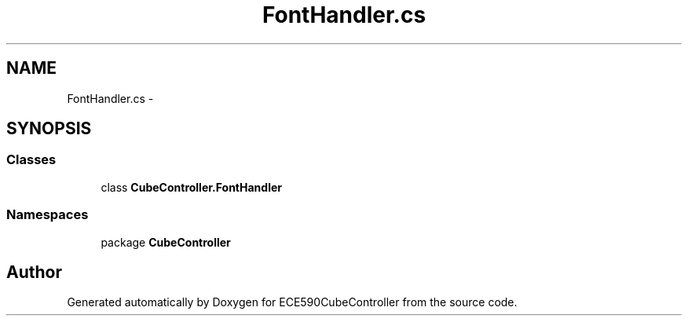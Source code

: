 .TH "FontHandler.cs" 3 "Thu May 7 2015" "Version 1.0" "ECE590CubeController" \" -*- nroff -*-
.ad l
.nh
.SH NAME
FontHandler.cs \- 
.SH SYNOPSIS
.br
.PP
.SS "Classes"

.in +1c
.ti -1c
.RI "class \fBCubeController\&.FontHandler\fP"
.br
.in -1c
.SS "Namespaces"

.in +1c
.ti -1c
.RI "package \fBCubeController\fP"
.br
.in -1c
.SH "Author"
.PP 
Generated automatically by Doxygen for ECE590CubeController from the source code\&.
